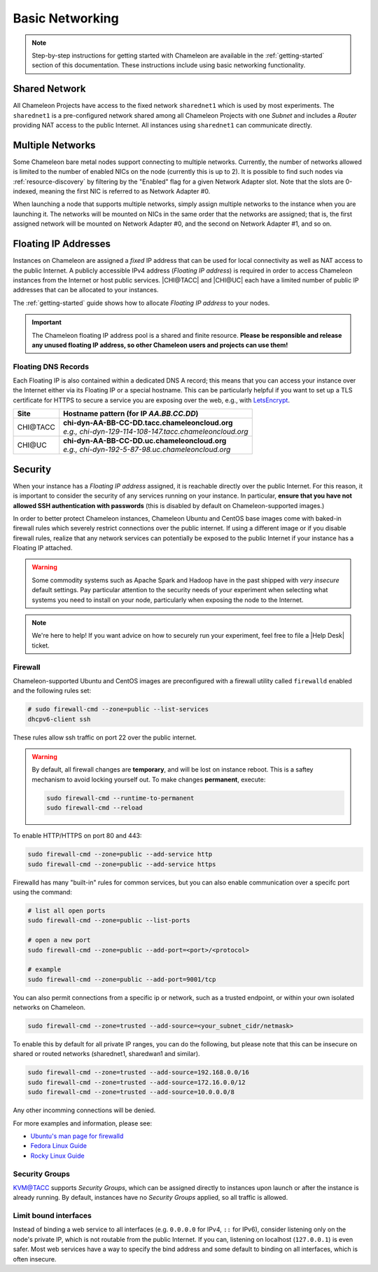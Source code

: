 .. _basic-networking:

Basic Networking
================

.. Note:: Step-by-step instructions for getting started with Chameleon are available in the :ref:`getting-started` section of this documentation. These instructions include using basic networking functionality.

Shared Network
--------------

All Chameleon Projects have access to the fixed network ``sharednet1`` which is used by most experiments. The ``sharednet1`` is a pre-configured network shared among all Chameleon Projects with one *Subnet* and includes a *Router* providing NAT access to the public Internet. All instances using ``sharednet1`` can communicate directly.

Multiple Networks
-----------------

Some Chameleon bare metal nodes support connecting to multiple networks. Currently, the number of networks allowed is limited to the number of enabled NICs on the node (currently this is up to 2). It is possible to find such nodes via :ref:`resource-discovery` by filtering by the "Enabled" flag for a given Network Adapter slot. Note that the slots are 0-indexed, meaning the first NIC is referred to as Network Adapter #0.

When launching a node that supports multiple networks, simply assign multiple networks to the instance when you are launching it. The networks will be mounted on NICs in the same order that the networks are assigned; that is, the first assigned network will be mounted on Network Adapter #0, and the second on Network Adapter #1, and so on.

Floating IP Addresses
---------------------

Instances on Chameleon are assigned a *fixed* IP address that can be used for local connectivity as well as NAT access to the public Internet. A publicly accessible IPv4 address (*Floating IP address*) is required in order to access Chameleon instances from the Internet or host public services. |CHI@TACC| and |CHI@UC| each have a limited number of public IP addresses that can be allocated to your instances.

The :ref:`getting-started` guide shows how to allocate *Floating IP address* to your nodes.

.. important:: The Chameleon floating IP address pool is a shared and finite resource. **Please be responsible and release any unused floating IP address, so other Chameleon users and projects can use them!**

Floating DNS Records
^^^^^^^^^^^^^^^^^^^^

Each Floating IP is also contained within a dedicated DNS A record; this means that you can access your instance over the Internet either via its Floating IP or a special hostname. This can be particularly helpful if you want to set up a TLS certificate for HTTPS to secure a service you are exposing over the web, e.g., with `LetsEncrypt <https://letsencrypt.org/>`_.

+-----------+-----------------------------------------------------------+
| Site      | Hostname pattern (for IP `AA.BB.CC.DD`)                   |
+===========+===========================================================+
| CHI\@TACC | | **chi-dyn-AA-BB-CC-DD.tacc.chameleoncloud.org**         |
|           | | `e.g., chi-dyn-129-114-108-147.tacc.chameleoncloud.org` |
+-----------+-----------------------------------------------------------+
| CHI\@UC   | | **chi-dyn-AA-BB-CC-DD.uc.chameleoncloud.org**           |
|           | | `e.g., chi-dyn-192-5-87-98.uc.chameleoncloud.org`       |
+-----------+-----------------------------------------------------------+

Security
--------

When your instance has a *Floating IP address* assigned, it is reachable
directly over the public Internet. For this reason, it is important to consider
the security of any services running on your instance. In particular, **ensure
that you have not allowed SSH authentication with passwords** (this is disabled
by default on Chameleon-supported images.)

In order to better protect Chameleon instances, Chameleon Ubuntu and CentOS 
base images come with baked-in firewall rules which severely restrict connections over the public 
internet. If using a different image or if you disable firewall rules, realize 
that any network services can potentially be exposed to the public Internet if 
your instance has a Floating IP attached.

.. warning::

   Some commodity systems such as Apache Spark and Hadoop have in the past
   shipped with *very insecure* default settings. Pay particular attention to
   the security needs of your experiment when selecting what systems you need
   to install on your node, particularly when exposing the node to the Internet.

.. note::

   We're here to help! If you want advice on how to securely run your
   experiment, feel free to file a |Help Desk| ticket.

Firewall
^^^^^^^^

Chameleon-supported Ubuntu and CentOS images are preconfigured with a firewall
utility called ``firewalld`` enabled and the following rules set:

.. code-block:: shell

   # sudo firewall-cmd --zone=public --list-services
   dhcpv6-client ssh

These rules allow ssh traffic on port 22 over the public internet.

.. warning::

   By default, all firewall changes are **temporary**, and will be lost 
   on instance reboot. This is a saftey mechanism 
   to avoid locking yourself out. To make changes **permanent**, execute:

   .. code-block:: shell

      sudo firewall-cmd --runtime-to-permanent
      sudo firewall-cmd --reload



To enable HTTP/HTTPS on port 80 and 443:

.. code-block:: shell

   sudo firewall-cmd --zone=public --add-service http
   sudo firewall-cmd --zone=public --add-service https


Firewalld has many "built-in" rules for common services, but you can also enable communication 
over a specifc port using the command:

.. code-block:: shell

   # list all open ports
   sudo firewall-cmd --zone=public --list-ports

   # open a new port
   sudo firewall-cmd --zone=public --add-port=<port>/<protocol>

   # example
   sudo firewall-cmd --zone=public --add-port=9001/tcp


You can also permit connections from a specific ip or network, such as a trusted endpoint, 
or within your own isolated networks on Chameleon.

.. code-block:: shell
   
   sudo firewall-cmd --zone=trusted --add-source=<your_subnet_cidr/netmask>

To enable this by default for all private IP ranges, you can do the following, but please note that this can be
insecure on shared or routed networks (sharednet1, sharedwan1 and similar).

.. code-block:: shell

        sudo firewall-cmd --zone=trusted --add-source=192.168.0.0/16
        sudo firewall-cmd --zone=trusted --add-source=172.16.0.0/12
        sudo firewall-cmd --zone=trusted --add-source=10.0.0.0/8

Any other incomming connections will be denied.

For more examples and information, please see:

- `Ubuntu's man page for firewalld <https://manpages.ubuntu.com/manpages/jammy/en/man1/firewall-cmd.1.html>`_
- `Fedora Linux Guide <https://fedoraproject.org/wiki/Firewalld>`_
- `Rocky Linux Guide <https://docs.rockylinux.org/guides/security/firewalld-beginners/#firewalld-for-beginners>`_


Security Groups
^^^^^^^^^^^^^^^

`KVM\@TACC <https://kvm.tacc.chameleoncloud.org>`_ supports *Security Groups*, which can be assigned directly to instances upon launch or after the instance is already running. By default, instances have no *Security Groups* applied, so all traffic is allowed.

Limit bound interfaces
^^^^^^^^^^^^^^^^^^^^^^

Instead of binding a web service to all interfaces (e.g. ``0.0.0.0`` for IPv4,
``::`` for IPv6), consider listening only on the node's private IP, which is not
routable from the public Internet. If you can, listening on localhost
(``127.0.0.1``) is even safer. Most web services have a way to specify the bind
address and some default to binding on all interfaces, which is often insecure.
